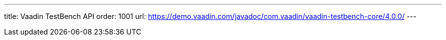 ---
title: Vaadin TestBench API
order: 1001
url: https://demo.vaadin.com/javadoc/com.vaadin/vaadin-testbench-core/4.0.0/
---